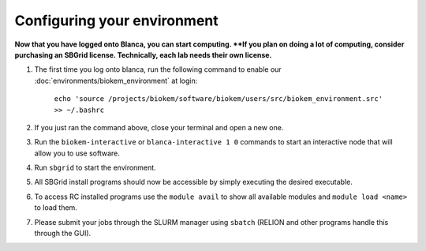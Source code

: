 Configuring your environment
============================

**Now that you have logged onto Blanca, you can start computing.  **If you plan on doing a lot of computing, consider purchasing an SBGrid license. Technically, each lab needs their own license.** 

#. The first time you log onto blanca, run the following command to enable our :doc:`environments/biokem_environment` at login:

    ``echo 'source /projects/biokem/software/biokem/users/src/biokem_environment.src' >> ~/.bashrc``

#. If you just ran the command above, close your terminal and open a new one.

#. Run the ``biokem-interactive`` or ``blanca-interactive 1 0`` commands to start an interactive node that will allow you to use software.

#. Run ``sbgrid`` to start the environment.

#. All SBGrid install programs should now be accessible by simply executing the desired executable.

#. To access RC installed programs use the ``module avail`` to show all available modules and ``module load <name>`` to load them.

#. Please submit your jobs through the SLURM manager using ``sbatch`` (RELION and other programs handle this through the GUI).
